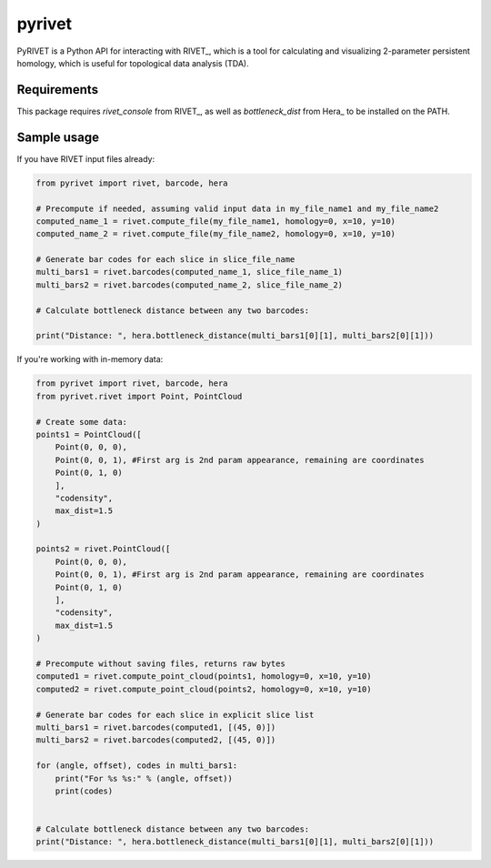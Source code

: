 pyrivet
======

PyRIVET is a Python API for interacting with RIVET_, which is a tool for calculating and
visualizing 2-parameter persistent homology, which is useful for topological data analysis (TDA).

Requirements
------------

This package requires `rivet_console` from RIVET_, as well as `bottleneck_dist` from Hera_ to be installed on the PATH.

Sample usage
------------

If you have RIVET input files already:

.. code-block:: python

    from pyrivet import rivet, barcode, hera

    # Precompute if needed, assuming valid input data in my_file_name1 and my_file_name2
    computed_name_1 = rivet.compute_file(my_file_name1, homology=0, x=10, y=10)
    computed_name_2 = rivet.compute_file(my_file_name2, homology=0, x=10, y=10)

    # Generate bar codes for each slice in slice_file_name
    multi_bars1 = rivet.barcodes(computed_name_1, slice_file_name_1)
    multi_bars2 = rivet.barcodes(computed_name_2, slice_file_name_2)

    # Calculate bottleneck distance between any two barcodes:

    print("Distance: ", hera.bottleneck_distance(multi_bars1[0][1], multi_bars2[0][1]))


If you're working with in-memory data:

.. code-block:: python

    from pyrivet import rivet, barcode, hera
    from pyrivet.rivet import Point, PointCloud

    # Create some data:
    points1 = PointCloud([
        Point(0, 0, 0),
        Point(0, 0, 1), #First arg is 2nd param appearance, remaining are coordinates
        Point(0, 1, 0)
        ],
        "codensity",
        max_dist=1.5
    )

    points2 = rivet.PointCloud([
        Point(0, 0, 0),
        Point(0, 0, 1), #First arg is 2nd param appearance, remaining are coordinates
        Point(0, 1, 0)
        ],
        "codensity",
        max_dist=1.5
    )

    # Precompute without saving files, returns raw bytes
    computed1 = rivet.compute_point_cloud(points1, homology=0, x=10, y=10)
    computed2 = rivet.compute_point_cloud(points2, homology=0, x=10, y=10)

    # Generate bar codes for each slice in explicit slice list
    multi_bars1 = rivet.barcodes(computed1, [(45, 0)])
    multi_bars2 = rivet.barcodes(computed2, [(45, 0)])

    for (angle, offset), codes in multi_bars1:
        print("For %s %s:" % (angle, offset))
        print(codes)


    # Calculate bottleneck distance between any two barcodes:
    print("Distance: ", hera.bottleneck_distance(multi_bars1[0][1], multi_bars2[0][1]))


.. _RIVET:http://rivet.online
.. _Hera:https://bitbucket.org/grey_narn/hera
